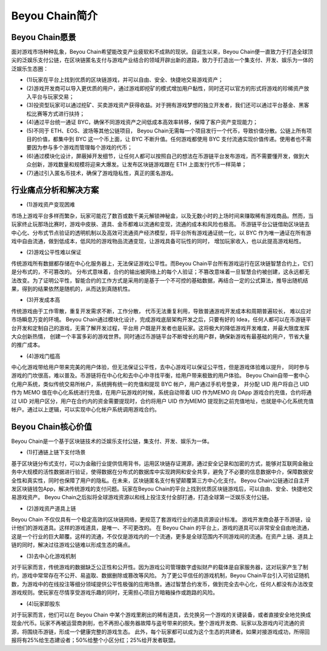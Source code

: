 Beyou Chain简介
========

Beyou Chain愿景
----------------------------------------

面对游戏市场种种乱象，Beyou Chain希望能改变产业疲软和不成熟的现状。自诞生以来，Beyou Chain便一直致力于打造全球顶尖的泛娱乐支付公链，在区块链匿名支付与游戏产业结合的领域开辟出新的道路，致⼒于打造出⼀个集支付、开发、娱乐为⼀体的泛娱乐⽣态圈：

- (1)玩家在平台上找到优质的区块链游戏，并可以自由、安全、快捷地交易游戏资产；
- (2)游戏开发商可以导⼊更优质的用户，通过游戏即挖矿的模式增加用户黏性，同时还可以官⽅的形式将游戏的珍稀资产放⼊平台与玩家交易；
- (3)投资型玩家可以通过挖矿、买卖游戏资产获得收益。对于拥有游戏梦想的独立开发者，我们还可以通过平台基金、黑客松比赛等⽅式进⾏扶持；
- (4)通过平台统⼀通证 BYC，确保不同游戏资产之间低成本⾼效率转移，保障了客户资产变现能⼒；
- (5)不同于 ETH、EOS、波场等其他公链项目， Beyou Chain无需每⼀个项目发⾏⼀个代币，导致价值分散。公链上所有项目的价值，都集中到 BYC 这⼀个币上面，让 BYC 不断升值。任何游戏都使用 BYC 支付流通实现价值传递。使用者也不需要因为参与多个游戏⽽管理每个游戏的代币；
- (6)通过模块化设计，屏蔽掉开发细节，让任何⼈都可以按照自⼰的想法在币游链平台发布游戏，⽽不需要懂开发，做到⼤众创新，游戏数量和规模将迎来⼤爆发。让发布区块链游戏跟在 ETH 上面发⾏代币⼀样简单；
- (7)通过引⼊匿名币技术，确保了游戏隐私性，真正的匿名游戏。

行业痛点分析和解决方案
----------------------------------------

- (1)游戏资产变现困难

市场上游戏平台多样⽽繁杂，玩家可能花了数百或数千美元解锁神秘盒，以及⽆数小时的上场时间来赚取稀有游戏商品。然⽽，当玩家终⽌玩那场比赛时，游戏中皮肤、道具、⾦币都难以流通和变现，流通的成本和风险也极⾼。
币游链平台公链借助区块链去中⼼化、分布式节点验证的透明机制以及⾼效可流通资产经济模型，将平台所有游戏通证统⼀化，以 BYC 作为唯⼀通证在所有游戏中自由流通，做到低成本，低风险的游戏物品流通变现，让游戏具备可玩性的同时， 增加玩家收⼊，也以此提⾼游戏粘性。

- (2)游戏公平性难以保证

传统游戏所有数据都存储在中⼼化服务器上，⽆法保证游戏公平性。而Beyou Chain平台所有游戏运⾏在区块链智慧合约上，它们是分布式的，不可篡改的。
分布式意味着，合约的输出被⽹络上的每个⼈验证；不篡改意味着⼀旦智慧合约被创建，这永远都⽆法改变。为了证明公平性，智能合约的⼯作⽅式是采用的是基于⼀个不可控的基础数据，再结合⼀定的公式算法，推导出随机结果，得到的结果依然是随机的，从⽽达到真随机性。

- (3)开发成本高

传统游戏由于⼯作零散，重复开发需求不断，⼯作分散， 代币⽆法重复利用，导致普通游戏开发成本和周期普遍较长， 难以应对市场瞬息万变的环境。
Beyou Chain通过模块化设计，完成游戏底层架构开发之后，只要有好的 Idea，任何⼈都可以在币游链平台开发和定制自⼰的游戏，⽆需了解开发过程，平台用 户既是开发者也是玩家。这将极⼤的降低游戏开发难度，并最⼤限度发挥⼤众创新热情， 创建⼀个丰富多彩的游戏世界。同时通过币游链平台不断增长的用户群，确保新游戏有最基础的用户，节省⼤量的推⼴成本。

- (4)游戏门槛高

中⼼化游戏带给用户带来完美的用户体验，但⽆法保证公平性，去中⼼游戏可以保证公平性，但是游戏体验难以提升， 同时参与游戏的门坎很⾼，难以普及。币游链将在中⼼化和去中⼼中寻找平衡，给用户带来极致的用户体验。
Beyou Chain自带⼀套中心化用户系统，类似传统交易所帐户，系统拥有统⼀的充值和提现 BYC 帐户，用户通过⼿机号登录， 并分配 UID  用户将自⼰  UID  作为  MEMO  值在中⼼化系统进⾏充值，在用户玩游戏的时候，系统自动带着 UID 作为MEMO 向  DApp  游戏合约充值，合约将通过  UID 对用户区分，用户在合约内的资⾦需要提现时，合约将用户 UID 作为MEMO   提现到之前充值地址，也就是中心化系统充值帐户。通过以上逻辑，可以实现中心化帐户系统调用游戏合约。

Beyou Chain核心价值
----------------------------------------

Beyou Chain是⼀个基于区块链技术的泛娱乐支付公链，集支付、开发、娱乐为⼀体。

- (1)打通链上链下支付场景

基于区块链分布式支付，可以为金融行业提供信用背书，运用区块链存证溯源，通过安全记录和加密的方式，能够对互联网金融业务中大规模的活性数据进行验证，使得数据在分布式的数据库中实现跨网和安全共享，避免了不必要的信息数据中介，保障数据安全性和真实性，同时也保障了用户的隐私。在未来，区块链匿名支付有望颠覆第三方中心化支付。
Beyou Chain公链通过自主开发区块链钱包App，解决传统游戏的支付问题。玩家在Beyou Chain的平台上找到优质区块链游戏后，可以自由、安全、快捷地交易游戏资产。
Beyou Chain之后拟将全球游戏资源以和线上投注支付全部打通，打造全球第一泛娱乐支付公链。

- (2)游戏资产道具上链

Beyou Chain 不仅仅具有⼀个稳定⾼效的区块链⽹络，更规范了套游戏⾏业的道具资源设计标准。 游戏开发商会基于币游链，设计他们的游戏道具。这样的游戏道具，是唯⼀、不可更改的。
在 Beyou Chain 的平台上，游戏的道具可以非常安全自由地流通，这是⼀个⾏业的巨⼤颠覆。这样的流通，不仅仅是游戏内的⼀个流通，更多是全球范围内不同游戏间的流通。在资产上链、道具上链的同时，解决过往游戏公链难以形成生态的痛点。

- (3)去中心化游戏机制

对于玩家而言，传统游戏的数据缺乏公正性和公开性。因为游戏公司管理数字虚拟财产的载体是自家服务器，这对玩家产生了制约，游戏中常常存在不公开、易盗取、数据删除或篡改等风险。
为了更公平信任的游戏机制，Beyou Chain平台引入可验证随机数，为游戏中的在线投注等细分领域提供公平性极强的应用场景。通过智慧合约发币，做到完全去中心化，任何人都没有办法改变游戏规则。使玩家在尽情享受游戏乐趣的同时，无需担心项目方暗箱操作或跑路的风险。

- (4)玩家即股东

对于玩家⽽⾔，他们可以在 Beyou Chain 中某个游戏里刷出的稀有道具，去兑换另⼀个游戏的关键装备，或者直接安全地兑换成现⾦/代币。玩家不再被运营商剥削，也不再担⼼服务器故障与盗号带来的损失。整个游戏开发商、玩家以及游戏内可流通的资源，将围绕币游链，形成⼀个健康完整的游戏⽣态。
此外，每个玩家都可以成为这个生态的共建者。如果对接游戏成功，所得回报将有25%给生态建设者；50%给整个小区分红；25%给开发者联盟。
